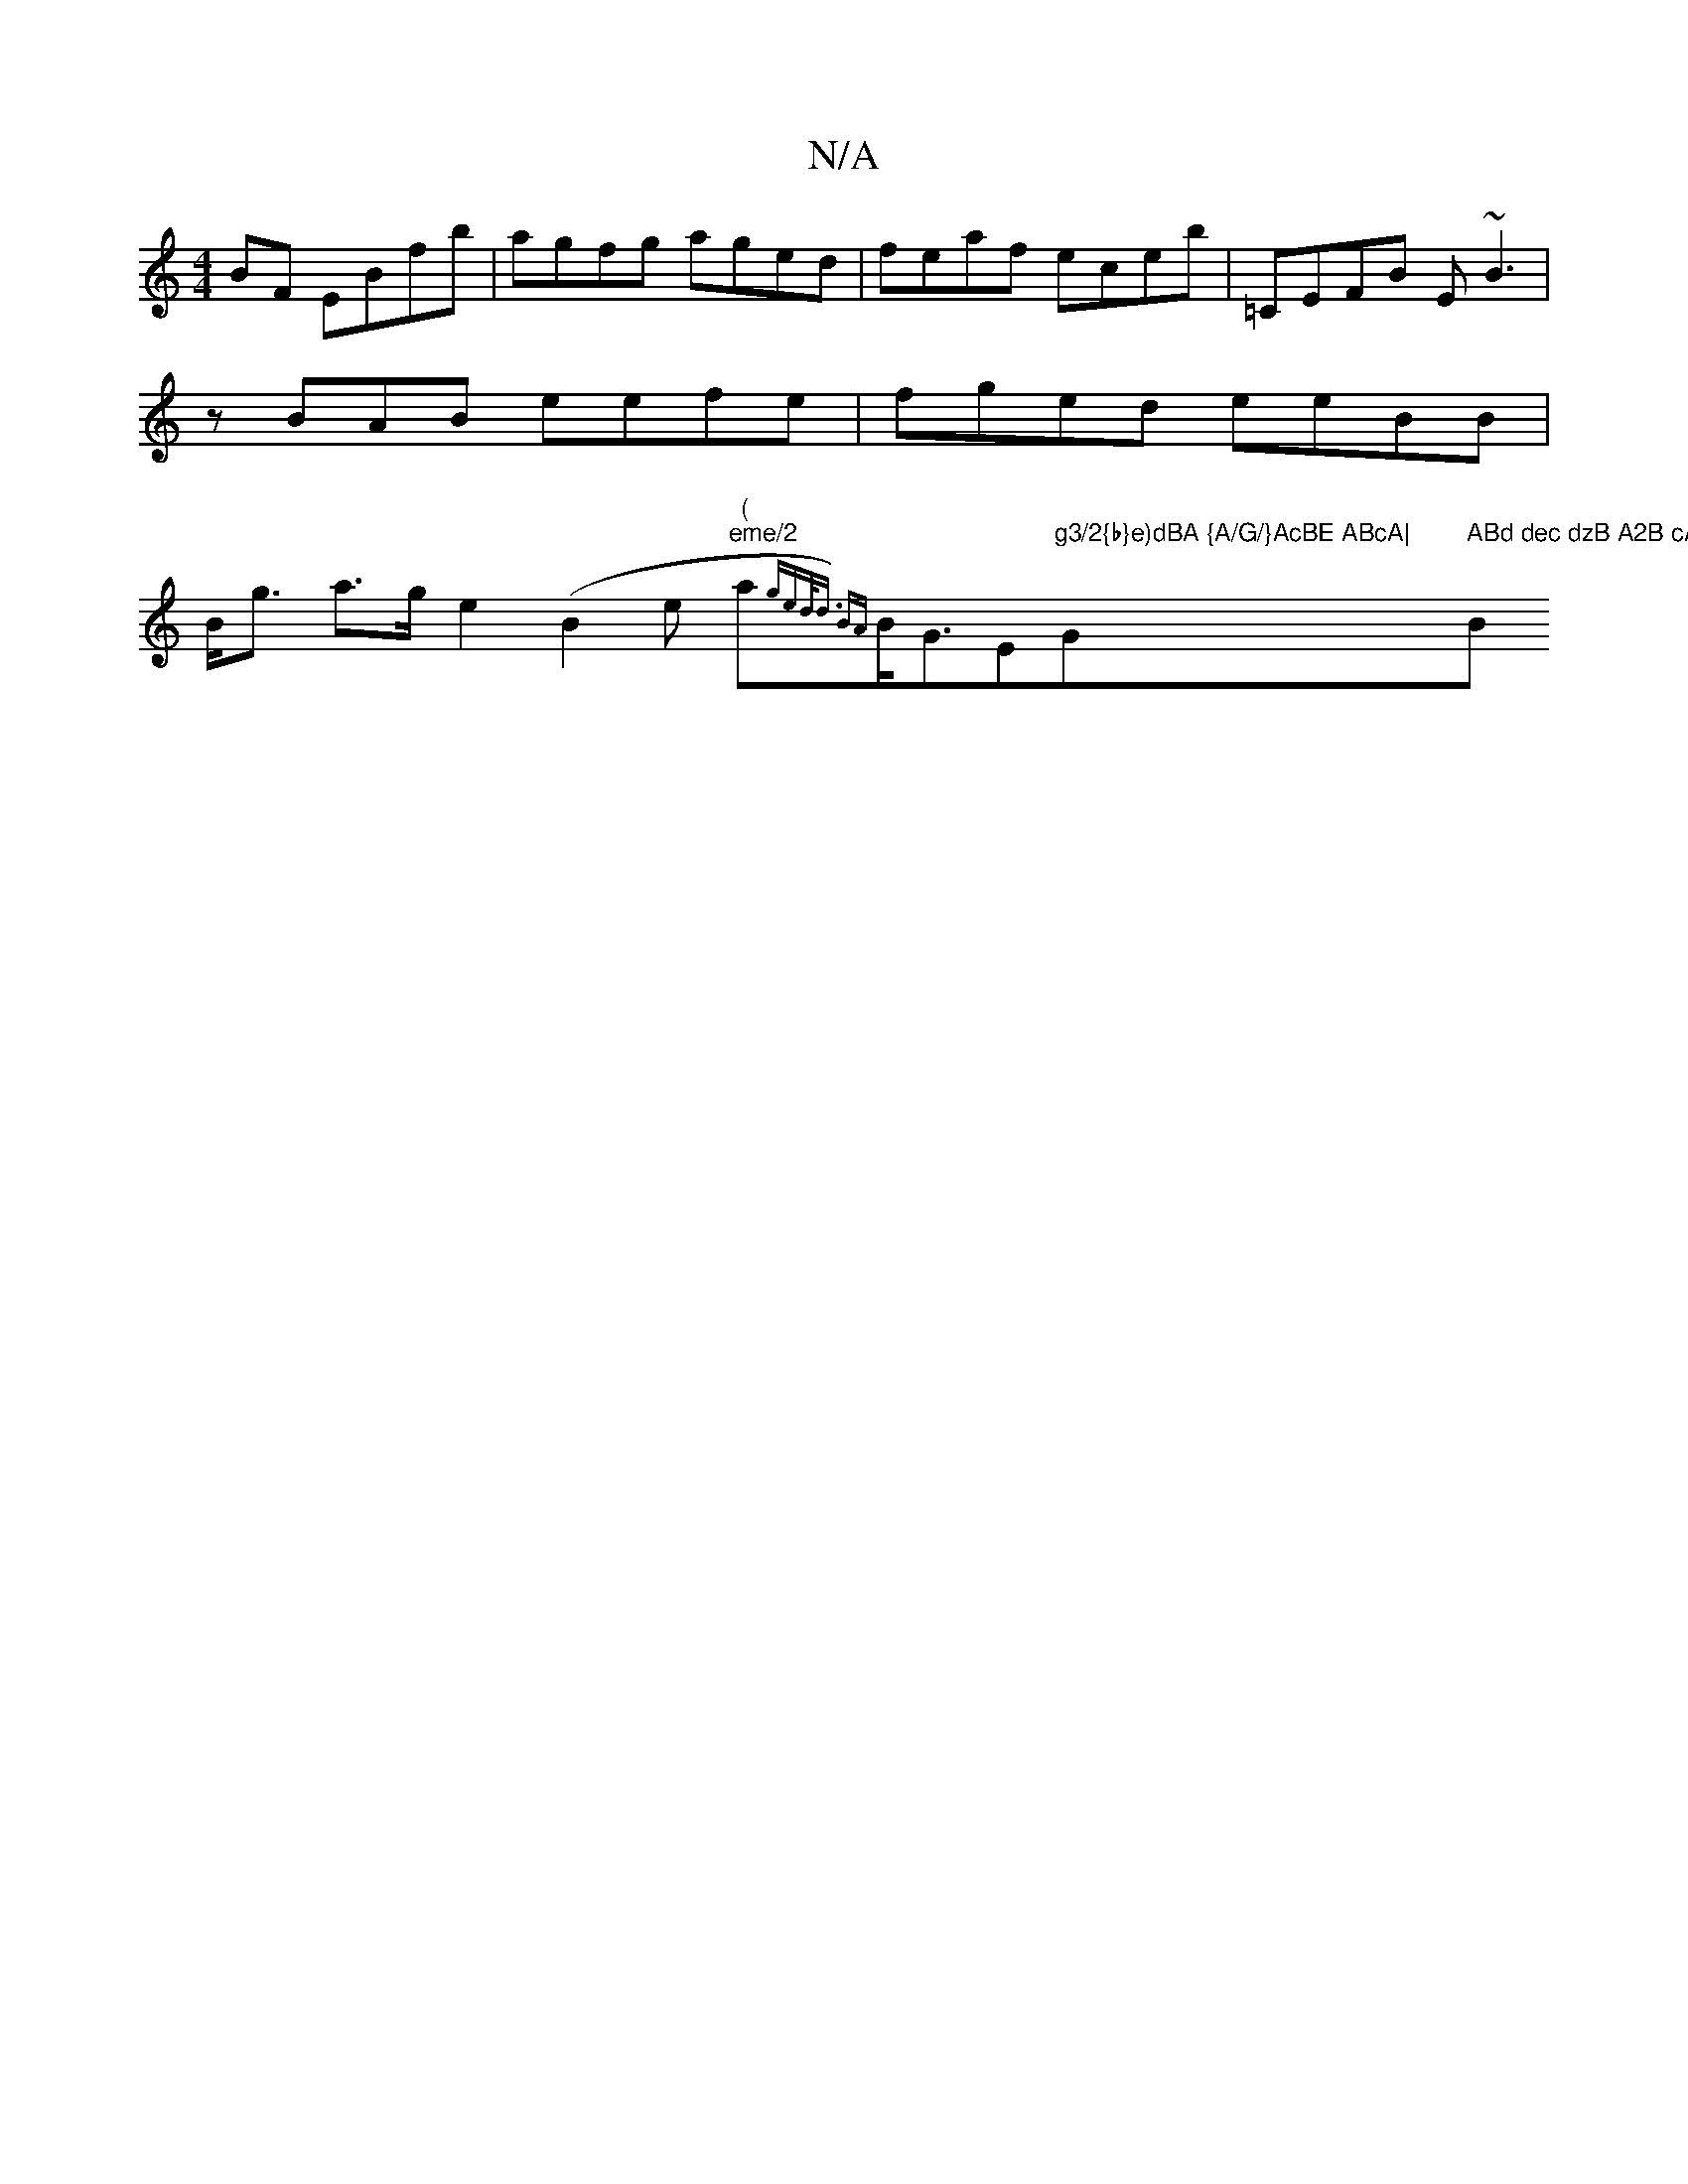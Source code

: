 X:1
T:N/A
M:4/4
R:N/A
K:Cmajor
BF EBfb|agfg aged|feaf eceb|=CEFB E~B3|zBAB- eefe|fged eeBB|B<g a>g e2 (B2e"(" "eme/2"a{ged<d) B{A}B<GE"g3/2{b}e)dBA {A/G/}AcBE ABcA|"Gm" ABd dec dzB A2B cAG|FAe ~B2F B3A|e2dB AGFA|(3DED BA FEF4|"Bm"B